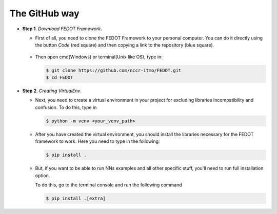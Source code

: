 The GitHub way
--------------

-  **Step 1**. *Download FEDOT Framework*.

   -  First of all, you need to clone the FEDOT Framework to your personal computer.
      You can do it directly using the button `Code` (red square) and then copying
      a link to the repository (blue square).

         |Step 1|
   
   -  Then open cmd(Windows) or terminal(Unix like OS), type in:

      .. code-block::
      
         $ git clone https://github.com/nccr-itmo/FEDOT.git
         $ cd FEDOT

-  **Step 2**. *Creating VirtualEnv*.

   -  Next, you need to create a virtual environment in your project
      for excluding libraries incompatibility and confusion.
      To do this, type in
      
      .. code-block::

         $ python -m venv <your_venv_path>

      .. include:: ./activating_venv.rst

   -  After you have created the virtual environment, you should install
      the libraries necessary for the FEDOT framework to work.
      Here you need to type in the following:
      
      .. code-block:: 
      
         $ pip install .

   -  But, if you want to be able to run NNs examples and all other specific stuff,
      you'll need to run full installation option.

      To do this, go to the terminal console and run the
      following command
   
      .. code-block::
      
         $ pip install .[extra]

.. |Step 1| image:: github_download.png
